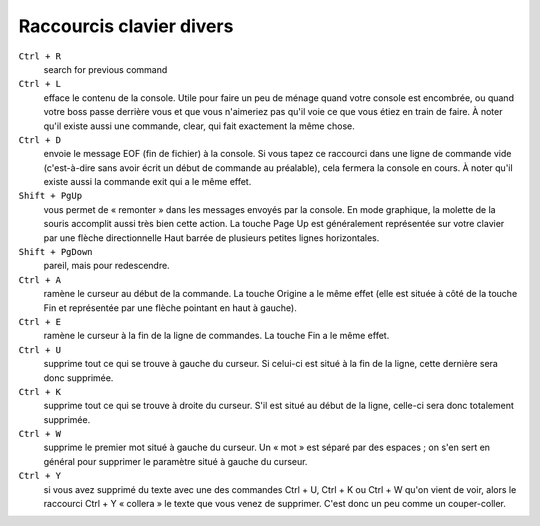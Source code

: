 =========================
Raccourcis clavier divers
=========================

``Ctrl + R``
    search for previous command

``Ctrl + L``
    efface le contenu de la console. Utile pour faire un peu de ménage quand votre console est encombrée, ou quand votre boss passe derrière vous et que vous n'aimeriez pas qu'il voie ce que vous étiez en train de faire. À noter qu'il existe aussi une commande, clear, qui fait exactement la même chose.

``Ctrl + D``
    envoie le message EOF (fin de fichier) à la console. Si vous tapez ce raccourci dans une ligne de commande vide (c'est-à-dire sans avoir écrit un début de commande au préalable), cela fermera la console en cours. À noter qu'il existe aussi la commande exit qui a le même effet.

``Shift + PgUp``
    vous permet de « remonter » dans les messages envoyés par la console. En mode graphique, la molette de la souris accomplit aussi très bien cette action. La touche Page Up est généralement représentée sur votre clavier par une flèche directionnelle Haut barrée de plusieurs petites lignes horizontales.

``Shift + PgDown``
    pareil, mais pour redescendre.

``Ctrl + A``
    ramène le curseur au début de la commande. La touche Origine a le même effet (elle est située à côté de la touche Fin et représentée par une flèche pointant en haut à gauche).

``Ctrl + E``
    ramène le curseur à la fin de la ligne de commandes. La touche Fin a le même effet.

``Ctrl + U``
    supprime tout ce qui se trouve à gauche du curseur. Si celui-ci est situé à la fin de la ligne, cette dernière sera donc supprimée.

``Ctrl + K``
    supprime tout ce qui se trouve à droite du curseur. S'il est situé au début de la ligne, celle-ci sera donc totalement supprimée.

``Ctrl + W``
    supprime le premier mot situé à gauche du curseur. Un « mot » est séparé par des espaces ; on s'en sert en général pour supprimer le paramètre situé à gauche du curseur.

``Ctrl + Y``
    si vous avez supprimé du texte avec une des commandes Ctrl + U, Ctrl + K ou Ctrl + W qu'on vient de voir, alors le raccourci Ctrl + Y « collera » le texte que vous venez de supprimer. C'est donc un peu comme un couper-coller.
